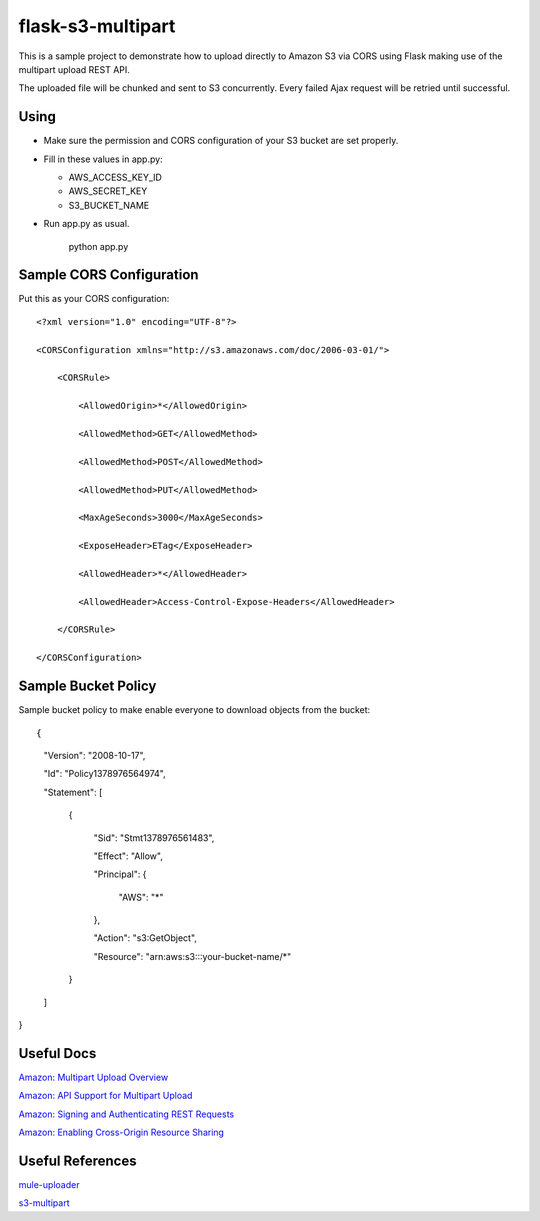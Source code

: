 ==================
flask-s3-multipart
==================

This is a sample project to demonstrate how to upload directly to Amazon S3 via CORS using Flask making use of the multipart upload REST API.

The uploaded file will be chunked and sent to S3 concurrently. Every failed Ajax request will be retried until successful.

Using
=====

- Make sure the permission and CORS configuration of your S3 bucket are set properly.

- Fill in these values in app.py:

  * AWS_ACCESS_KEY_ID

  * AWS_SECRET_KEY

  * S3_BUCKET_NAME

- Run app.py as usual.

    python app.py

Sample CORS Configuration
=========================

Put this as your CORS configuration::

    <?xml version="1.0" encoding="UTF-8"?>

    <CORSConfiguration xmlns="http://s3.amazonaws.com/doc/2006-03-01/">

        <CORSRule>

            <AllowedOrigin>*</AllowedOrigin>

            <AllowedMethod>GET</AllowedMethod>

            <AllowedMethod>POST</AllowedMethod>

            <AllowedMethod>PUT</AllowedMethod>

            <MaxAgeSeconds>3000</MaxAgeSeconds>

            <ExposeHeader>ETag</ExposeHeader>

            <AllowedHeader>*</AllowedHeader>

            <AllowedHeader>Access-Control-Expose-Headers</AllowedHeader>

        </CORSRule>

    </CORSConfiguration>

Sample Bucket Policy
====================

Sample bucket policy to make enable everyone to download objects from the bucket::

{

    "Version": "2008-10-17",

    "Id": "Policy1378976564974",

    "Statement": [

        {

            "Sid": "Stmt1378976561483",

            "Effect": "Allow",

            "Principal": {

                "AWS": "*"

            },

            "Action": "s3:GetObject",

            "Resource": "arn:aws:s3:::your-bucket-name/\*"

        }

    ]

}

Useful Docs
===========

`Amazon: Multipart Upload Overview <http://docs.aws.amazon.com/AmazonS3/latest/dev/mpuoverview.html>`_

`Amazon: API Support for Multipart Upload <http://docs.aws.amazon.com/AmazonS3/latest/dev/sdksupportformpu.html>`_

`Amazon: Signing and Authenticating REST Requests <http://docs.aws.amazon.com/AmazonS3/latest/dev/RESTAuthentication.html>`_

`Amazon: Enabling Cross-Origin Resource Sharing <http://docs.aws.amazon.com/AmazonS3/latest/dev/cors.html>`_

Useful References
=================

`mule-uploader <https://github.com/cinely/mule-uploader>`_

`s3-multipart <https://github.com/maxgillett/s3_multipart>`_
